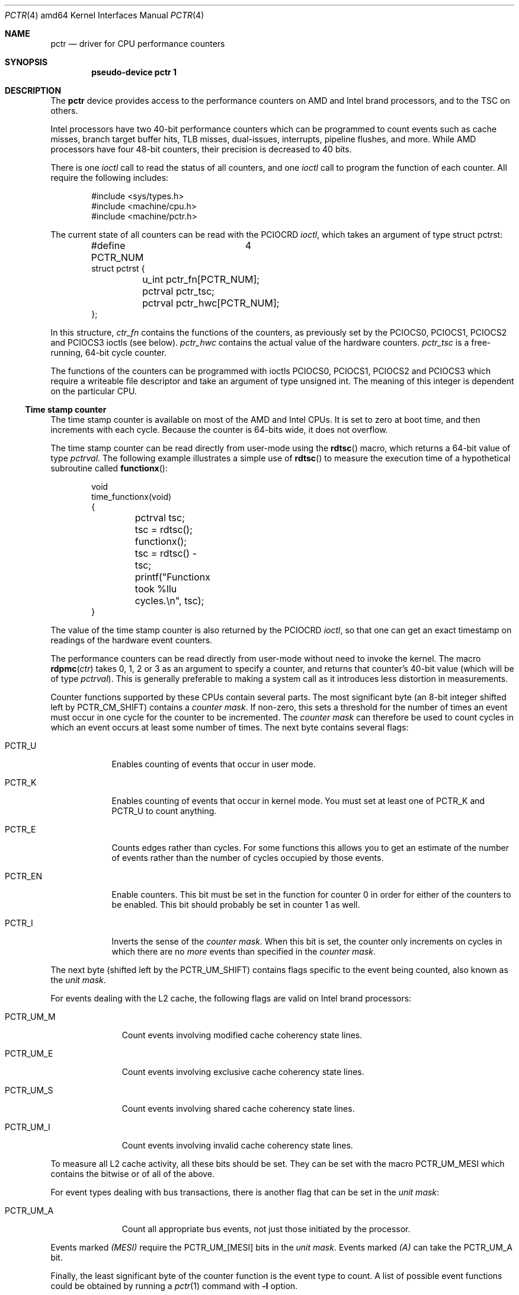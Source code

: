 .\"
.\" Pentium performance counter driver for OpenBSD.
.\" Copyright 1996 David Mazieres <dm@lcs.mit.edu>.
.\"
.\" Modification and redistribution in source and binary forms is
.\" permitted provided that due credit is given to the author and the
.\" OpenBSD project by leaving this copyright notice intact.
.\"
.Dd $Mdocdate: February 11 2008 $
.Dt PCTR 4 amd64
.Os
.Sh NAME
.Nm pctr
.Nd driver for CPU performance counters
.Sh SYNOPSIS
.Cd "pseudo-device pctr 1"
.Sh DESCRIPTION
The
.Nm
device provides access to the performance counters on AMD and Intel brand
processors, and to the TSC on others.
.Pp
Intel processors have two 40-bit performance counters which can be
programmed to count events such as cache misses, branch target buffer hits,
TLB misses, dual-issues, interrupts, pipeline flushes, and more.
While AMD processors have four 48-bit counters, their precision is decreased
to 40 bits.
.Pp
There is one
.Em ioctl
call to read the status of all counters, and one
.Em ioctl
call to program the function of each counter.
All require the following includes:
.Bd -literal -offset indent
#include <sys/types.h>
#include <machine/cpu.h>
#include <machine/pctr.h>
.Ed
.Pp
The current state of all counters can be read with the
.Dv PCIOCRD
.Em ioctl ,
which takes an argument of type
.Dv "struct pctrst" :
.Bd -literal -offset indent
#define PCTR_NUM	4
struct pctrst {
	u_int pctr_fn[PCTR_NUM];
	pctrval pctr_tsc;
	pctrval pctr_hwc[PCTR_NUM];
};
.Ed
.Pp
In this structure,
.Em ctr_fn
contains the functions of the counters, as previously set by the
.Dv PCIOCS0 ,
.Dv PCIOCS1 ,
.Dv PCIOCS2
and
.Dv PCIOCS3
ioctls (see below).
.Em pctr_hwc
contains the actual value of the hardware counters.
.Em pctr_tsc
is a free-running, 64-bit cycle counter.
.Pp
The functions of the counters can be programmed with ioctls
.Dv PCIOCS0 ,
.Dv PCIOCS1 ,
.Dv PCIOCS2
and
.Dv PCIOCS3
which require a writeable file descriptor and take an argument of type
.Dv "unsigned int" . \&
The meaning of this integer is dependent on the particular CPU.
.Ss Time stamp counter
The time stamp counter is available on most of the AMD and Intel CPUs.
It is set to zero at boot time, and then increments with each cycle.
Because the counter is 64-bits wide, it does not overflow.
.Pp
The time stamp counter can be read directly from user-mode using
the
.Fn rdtsc
macro, which returns a 64-bit value of type
.Em pctrval .
The following example illustrates a simple use of
.Fn rdtsc
to measure the execution time of a hypothetical subroutine called
.Fn functionx :
.Bd -literal -offset indent
void
time_functionx(void)
{
	pctrval tsc;

	tsc = rdtsc();
	functionx();
	tsc = rdtsc() - tsc;
	printf("Functionx took %llu cycles.\en", tsc);
}
.Ed
.Pp
The value of the time stamp counter is also returned by the
.Dv PCIOCRD
.Em ioctl ,
so that one can get an exact timestamp on readings of the hardware
event counters.
.Pp
The performance counters can be read directly from user-mode without
need to invoke the kernel.
The macro
.Fn rdpmc ctr
takes 0, 1, 2 or 3 as an argument to specify a counter, and returns that
counter's 40-bit value (which will be of type
.Em pctrval ) .
This is generally preferable to making a system call as it introduces
less distortion in measurements.
.Pp
Counter functions supported by these CPUs contain several parts.
The most significant byte (an 8-bit integer shifted left by
.Dv PCTR_CM_SHIFT )
contains a
.Em "counter mask" .
If non-zero, this sets a threshold for the number of times an event
must occur in one cycle for the counter to be incremented.
The
.Em "counter mask"
can therefore be used to count cycles in which an event
occurs at least some number of times.
The next byte contains several flags:
.Bl -tag -width PCTR_EN
.It Dv PCTR_U
Enables counting of events that occur in user mode.
.It Dv PCTR_K
Enables counting of events that occur in kernel mode.
You must set at least one of
.Dv PCTR_K
and
.Dv PCTR_U
to count anything.
.It Dv PCTR_E
Counts edges rather than cycles.
For some functions this allows you
to get an estimate of the number of events rather than the number of
cycles occupied by those events.
.It Dv PCTR_EN
Enable counters.
This bit must be set in the function for counter 0
in order for either of the counters to be enabled.
This bit should probably be set in counter 1 as well.
.It Dv PCTR_I
Inverts the sense of the
.Em "counter mask" . \&
When this bit is set, the counter only increments on cycles in which
there are no
.Em more
events than specified in the
.Em "counter mask" .
.El
.Pp
The next byte (shifted left by the
.Dv PCTR_UM_SHIFT )
contains flags specific to the event being counted, also known as the
.Em "unit mask" .
.Pp
For events dealing with the L2 cache, the following flags are valid
on Intel brand processors:
.Bl -tag -width PCTR_UM_M
.It Dv PCTR_UM_M
Count events involving modified cache coherency state lines.
.It Dv PCTR_UM_E
Count events involving exclusive cache coherency state lines.
.It Dv PCTR_UM_S
Count events involving shared cache coherency state lines.
.It Dv PCTR_UM_I
Count events involving invalid cache coherency state lines.
.El
.Pp
To measure all L2 cache activity, all these bits should be set.
They can be set with the macro
.Dv PCTR_UM_MESI
which contains the bitwise or of all of the above.
.Pp
For event types dealing with bus transactions, there is another flag
that can be set in the
.Em "unit mask" :
.Bl -tag -width PCTR_UM_A
.It Dv PCTR_UM_A
Count all appropriate bus events, not just those initiated by the
processor.
.El
.Pp
Events marked
.Em (MESI)
require the
.Dv PCTR_UM_[MESI]
bits in the
.Em "unit mask" . \&
Events marked
.Em (A)
can take the
.Dv PCTR_UM_A
bit.
.Pp
Finally, the least significant byte of the counter function is the
event type to count.
A list of possible event functions could be obtained by running a
.Xr pctr 1
command with
.Fl l
option.
.Sh FILES
.Bl -tag -width /dev/pctr -compact
.It Pa /dev/pctr
.El
.Sh ERRORS
.Bl -tag -width "[ENODEV]"
.It Bq Er ENODEV
An attempt was made to set the counter functions on a CPU that does
not support counters.
.It Bq Er EINVAL
An invalid counter function was provided as an argument to the
.Dv PCIOCSx
.Em ioctl .
.It Bq Er EPERM
An attempt was made to set the counter functions, but the device was
not open for writing.
.El
.Sh SEE ALSO
.Xr pctr 1 ,
.Xr ioctl 2
.Sh HISTORY
A
.Nm
device first appeared in
.Ox 2.0 .
Support for amd64 architecture appeared in
.Ox 4.3 .
.Sh AUTHORS
.An -nosplit
The
.Nm
device was written by
.An David Mazieres Aq dm@lcs.mit.edu .
Support for amd64 architecture was written by
.An Mike Belopuhov Aq mikeb@openbsd.org .
.Sh BUGS
Not all counter functions are completely accurate.
Some of the functions may not make any sense at all.
Also you should be aware of the possibility of an interrupt between
invocations of
.Fn rdpmc
and/or
.Fn rdtsc
that can potentially decrease the accuracy of measurements.
